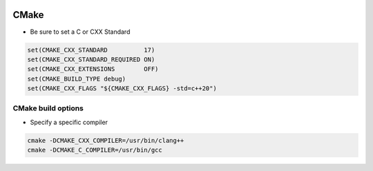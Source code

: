 
.. image:: images/cmake-logo.jpg
   :width: 100

CMake
######

* Be sure to set a C or CXX Standard

..  code-block:: cpp
    
    set(CMAKE_CXX_STANDARD          17)
    set(CMAKE_CXX_STANDARD_REQUIRED ON)
    set(CMAKE_CXX_EXTENSIONS        OFF)
    set(CMAKE_BUILD_TYPE debug)
    set(CMAKE_CXX_FLAGS "${CMAKE_CXX_FLAGS} -std=c++20")

CMake build options
-----------------------------------------------------

* Specify a specific compiler

.. code-block:: cpp

    cmake -DCMAKE_CXX_COMPILER=/usr/bin/clang++
    cmake -DCMAKE_C_COMPILER=/usr/bin/gcc
